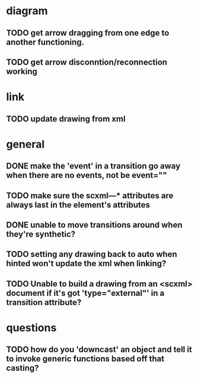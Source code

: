 * diagram
** TODO get arrow dragging from one edge to another functioning.
** TODO get arrow disconntion/reconnection working
* link
** TODO update drawing from xml
* general
** DONE make the 'event' in a transition go away when there are no events, not be event=""
** TODO make sure the scxml---* attributes are always last in the element's attributes
** DONE unable to move transitions around when they're synthetic?
** TODO setting any drawing back to auto when hinted won't update the xml when linking?
** TODO Unable to build a drawing from an <scxml> document if it's got 'type="external"' in a transition attribute?
* questions
** TODO how do you 'downcast' an object and tell it to invoke generic functions based off that casting?
